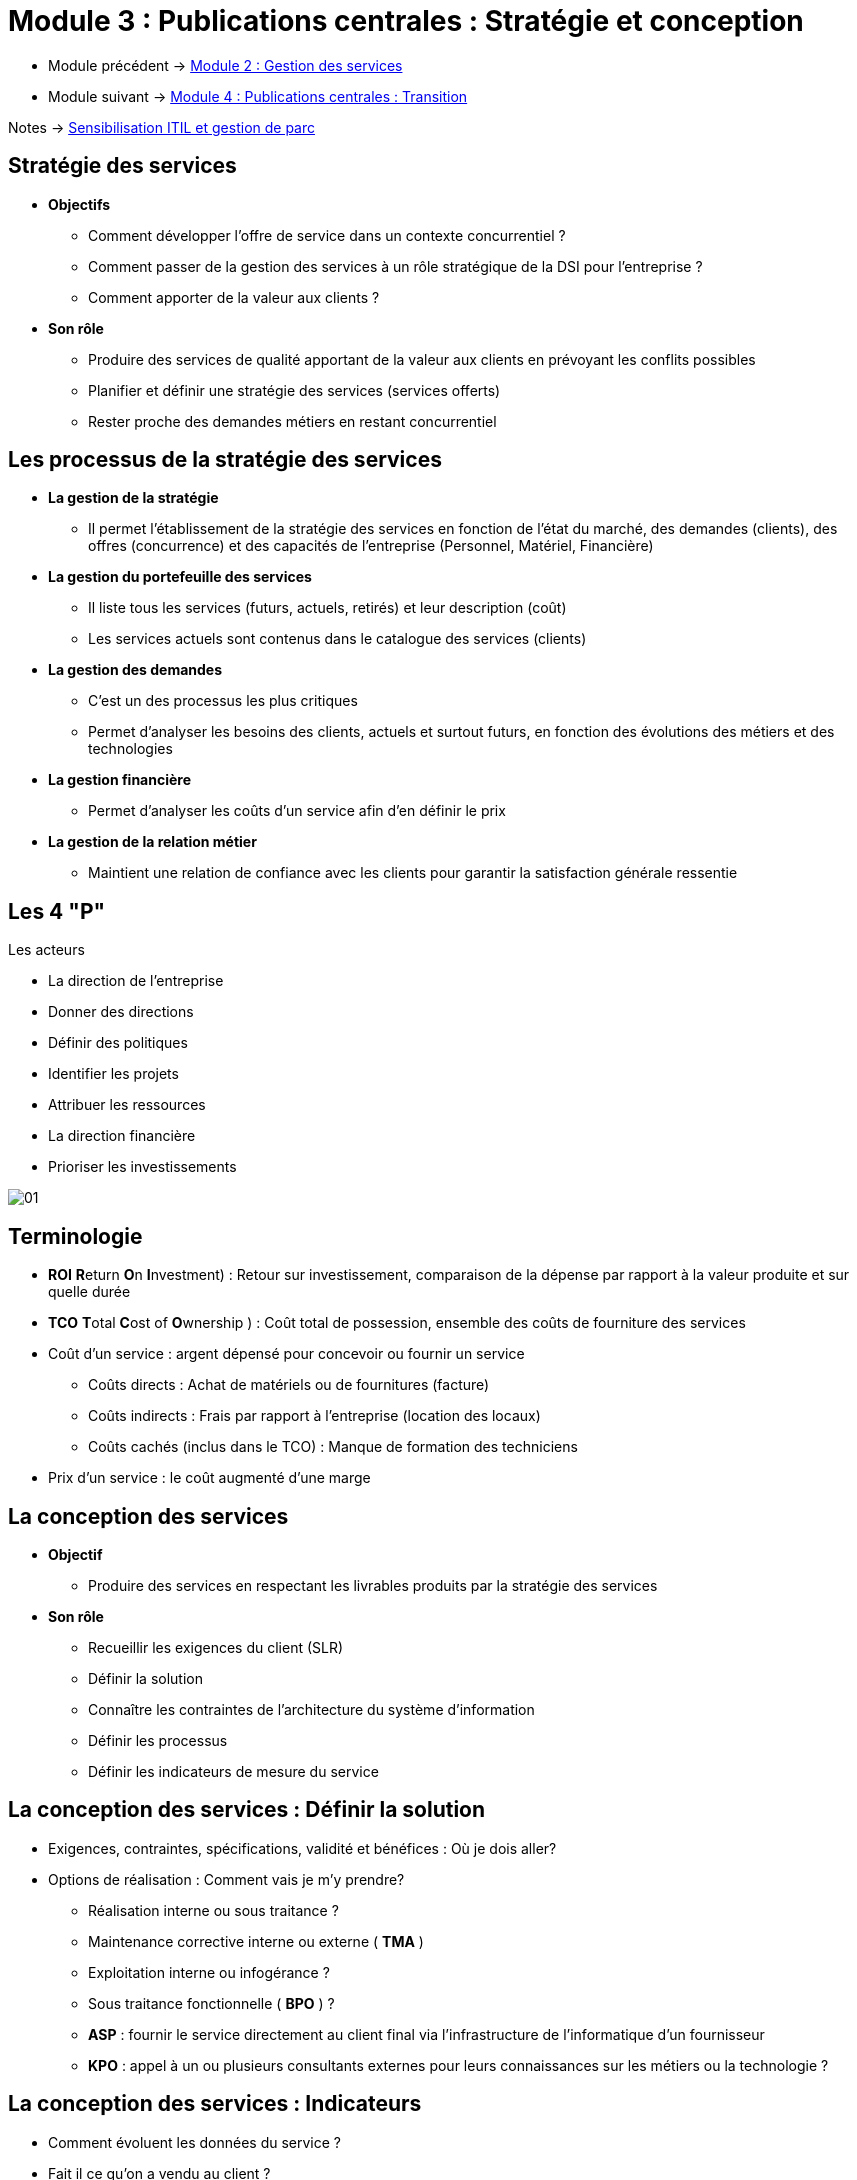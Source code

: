 = Module 3 : Publications centrales : Stratégie et conception
:navtitle: Stratégie et conception

* Module précédent -> xref:tssr2023/module-06/gestion-services.adoc[Module 2 : Gestion des services]
* Module suivant -> xref:tssr2023/module-06/transition.adoc[Module 4 : Publications centrales : Transition]

Notes -> xref:notes:eni-tssr:itil.adoc[Sensibilisation ITIL et gestion de parc]

== Stratégie des services

* *Objectifs*
** Comment développer l’offre de service dans un contexte concurrentiel ?
** Comment passer de la gestion des services à un rôle stratégique de la DSI pour l’entreprise ?
** Comment apporter de la valeur aux clients ?
* *Son rôle*
** Produire des services de qualité apportant de la valeur aux clients en prévoyant les conflits
possibles
** Planifier et définir une stratégie des services (services offerts)
** Rester proche des demandes métiers en restant concurrentiel

== Les processus de la stratégie des services

* *La gestion de la stratégie*
** Il permet l’établissement de la stratégie des services en fonction de l’état du marché, des
demandes (clients), des offres (concurrence) et des capacités de l’entreprise (Personnel, Matériel,
Financière)
* *La gestion du portefeuille des services*
** Il liste tous les services (futurs, actuels, retirés) et leur description (coût)
** Les services actuels sont contenus dans le catalogue des services (clients)
* *La gestion des demandes*
** C’est un des processus les plus critiques
** Permet d’analyser les besoins des clients, actuels et surtout futurs, en fonction des évolutions des
métiers et des technologies
* *La gestion financière*
** Permet d’analyser les coûts d’un service afin d’en définir le prix
* *La gestion de la relation métier*
** Maintient une relation de confiance avec les clients pour garantir la satisfaction générale ressentie

//Slide 20
== Les 4 "P"

.Les acteurs
****
* La direction de l’entreprise
* Donner des directions
* Définir des politiques
* Identifier les projets
* Attribuer les ressources
* La direction financière
* Prioriser les investissements

image::tssr2023/module-06/strategie/01.png[align="center"]
****

== Terminologie

* *ROI* **R**eturn **O**n **I**nvestment) : Retour sur investissement, comparaison de la dépense par rapport à la valeur produite et sur quelle durée
* *TCO* **T**otal **C**ost of **O**wnership ) : Coût total de possession, ensemble des coûts de fourniture des services
* Coût d’un service : argent dépensé pour concevoir ou fournir un service
** Coûts directs : Achat de matériels ou de fournitures (facture)
** Coûts indirects : Frais par rapport à l’entreprise (location des locaux)
** Coûts cachés (inclus dans le TCO) : Manque de formation des techniciens
* Prix d’un service : le coût augmenté d’une marge

//Slide 21
== La conception des services

* *Objectif*
** Produire des services en respectant les livrables produits par la stratégie des services
* *Son rôle*
** Recueillir les exigences du client (SLR)
** Définir la solution
** Connaître les contraintes de l’architecture du système d’information
** Définir les processus
** Définir les indicateurs de mesure du service

== La conception des services : Définir la solution

* Exigences, contraintes, spécifications, validité et bénéfices : Où je dois aller?
* Options de réalisation : Comment vais je m’y prendre?
** Réalisation interne ou sous traitance ?
** Maintenance corrective interne ou externe ( *TMA* )
** Exploitation interne ou infogérance ?
** Sous traitance fonctionnelle ( *BPO* ) ?
** *ASP* : fournir le service directement au client final via l’infrastructure de l’informatique d’un
fournisseur
** *KPO* : appel à un ou plusieurs consultants externes pour leurs connaissances sur les métiers ou la
technologie ?

== La conception des services : Indicateurs

* Comment évoluent les données du service ?
* Fait il ce qu’on a vendu au client ?
* Le fait il dans le respect des SLA ?
* Sommes nous efficients dans la livraison quotidienne du service ?

== Les acteurs de la conception des services «4P»

* *Personnes*
** Utiliser les meilleures ressources internes
* *Processus*
** Créer, définir et faire évoluer les processus
et les procédures en fonction de leur
utilisation par les services
* *Produits*
** Choisir des produits adaptés aux services
* *Partenaires*
** Sélectionner et impliquer les sous traitants
et les fournisseurs spécialisés dans un
domaine (apport de personnels, de savoir
faire et de compétences)

image:tssr2023/module-06/strategie/02.png[]

//Slide 23
== Les processus de la conception des services

* *La coordination de la conception*
** Met en relation les différents processus pour la création des services
* *La gestion du catalogue des services*
** Pour gérer et garder à jour les informations des services et leur disponibilité
* xref:tssr2023/module-06/strategie.adoc#la-gestion-des-niveau-de-services[**La gestion des niveaux de services (SLA)* **]
** Dans la matrice RACI, elle est « accountable »
** Permet d’identifier les exigences, les besoins et les moyens nécessaires à la fourniture des services
* xref:tssr2023/module-06/strategie.adoc#la-gestion-de-la-disponibilité-fmd[*La gestion de la disponibilité*]
** S’assure que les niveaux de disponibilité d’un service sont conformes aux SLA
** Permet aussi de supprimer les SPOF (Single Point Of Failure)
* *La gestion de la capacité*
** S’assure que les services actuels et futurs sont et seront délivrés au meilleur coût (ressources humaines
et/ou matérielles)
** Elle contient trois sous processus :
*** *BCM*( **B**usiness **C**apacity **M**anagement) - Gestion de la capacité orientée Métier futurs besoins
*** *SCM* (**S**ervice **C**apacity **M**anagement ) - Gestion de la capacité orientée service Performances actuelles
*** *CCM* (**C**omponent **C**apacity **M**anagement) - Gestion de la capacité des Composants Ressources disponibles
* xref:tssr2023/module-06/strategie.adoc#la-gestion-de-la-continuité-terminologie[*La gestion de la continuité*]
** S’assure de la poursuite de la livraison des services dans le respect des SLA dans un environnement dégradé (côté
DSI et/ou client)
** Nécessite de tester régulièrement et adapter les PCA
* xref:tssr2023/module-06/strategie.adoc#[*La gestion de la sécurité*]
** S’assure de la sécurité des données du système d’information
** Disponibilité, Confidentialité, Intégrité, Authenticité, non répudiation
** Nécessite de définir la politique d’utilisation du système d’information
* *La gestion des fournisseurs*
** Codifie la relation avec les fournisseurs (recrutement, contrat, niveau et qualité de service, litiges, ruptures de contrat)

[caption="Info"]
NOTE: Processus détaillé dans les diapositives suivantes

//Slide 24
== La gestion des niveau de services

image:tssr2023/module-06/strategie/03.png[]

* *Le contenu d’un OLA*
** Un contrat de services OLA est un contrat pour réaliser un SLA
** Le document a la même structure que le SLA
** L’OLA est un contrat interne, les conditions de pénalités sont souvent inexistantes ou non
applicables
* *Le contenu d’un UC*
** Un contrat de service UC est un contrat avec un prestataire externe pour réaliser un SLA
** Le document a la même structure que le SLA
** Des clauses juridiques sont à ajouter pour traiter la relation entre les deux organisations

== La gestion de la disponibilité : FMD

image:tssr2023/module-06/strategie/04.png[]

* *Fiabilité* : Aptitude d’un équipement, d’un logiciel, d’un service à fonctionner
durablement avec un nombre minimum d’interruption ou d’incidents
* *Maintenabilité* : Aptitude d’un service ou d’un équipement à être remis en marche
* *Résilience* : Aptitude à continuer à fonctionner même si un ou plusieurs
composants sont hors service
* *Service-ability* : Aptitude que l’on a à trouver des fournisseurs ou sous traitants
externes pour assurer disponibilité, fiabilité et maintenabilité
* *Recoverability* : Aptitude à s’auto reconfigurer jusqu’au dernier niveau d’avant arrêt

== Terminologie

* *SLR* **S**ervice **L**evel **R**equirement : expression des besoins de client
* *SLM* **S**ervice **L**evel **M**anager : responsable de la gestion des niveaux de services
* *SLA* **S**ervice **L**evel **A**greement : accord de niveaux de services conclu avec le client
* *OLA* **O**pérationnel **L**evel **A**greement : accord de niveaux de services conclu avec
les fournisseurs internes
* *UC* **U**nderpinning **C**ontract : contrat de sous traitance
* *Catalogue de services* : document regroupant l’ensemble des services
* *SIP* **S**ervice **I**mprovement **P**rogram : programme d’amélioration des services
* *TMA* **T**ierce **M**aintenance **A**pplicative : maintenance corrective applicative
* *BPO* **B**usiness **P**rocess **O**utsourcing : sous traitance fonctionnelle d’une application, d’un processus métier (la paie, la comptabilité).
* *ASP* **A**pplication **S**ervice **P**rovision : fournir le service directement au client final via l’infrastructure de l’informatique d’un fournisseur
* *KPO* **K**nowledge **P**rocess **O**utsoursing : appel à un ou plusieurs consultants externes pour leurs connaissances sur les métiers ou la technologie

== La gestion de la disponibilité : Taux

image:tssr2023/module-06/strategie/05.png[]

== La gestion de la continuité : Terminologie

* **B**usiness **C**ontinuity **P**lan (**P**lan de **C**ontinuité d’**A**ctivité en Français) : orienté métier, quelles sont les activités opérationnelles et leurs ressources que vais-je maintenir ?
* **B**usiness **C**ontinuity **M**anagement : analyse et gestion, quels sont les risques et leurs impacts ?
* **B**usiness **I**mpact **A**nalysis : méthode d’analyse de l’impact business qui permet d’évaluer les pertes potentielles.
* **D**isaster **R**ecovery **P**lan (**P**lan de **R**eprise d’**A**ctivité en Français) : plan de rétablissement et reprise informatique.

== La gestion de la sécurité : Terminologie

* *La disponibilité des données* : c’est donner à l’utilisateur qui le demande l’information dont il a besoin.
* *La confidentialité* : c’est rendre accessible l’information à ceux qui en ont l’autorisation et à eux seuls.
* *L’authenticité* : c’est rendre fiables les échanges par une signature électronique.
* *L’intégrité* : c’est s’assurer que l’information est complète et qu’elle n’a pas été altérée de manière frauduleuse.
* *La non répudiation* : c’est assumer le fait d’avoir effectué